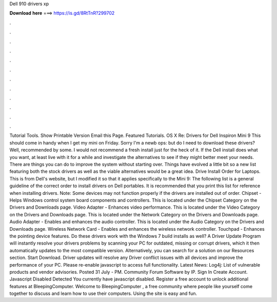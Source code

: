 Dell 910 drivers xp

𝐃𝐨𝐰𝐧𝐥𝐨𝐚𝐝 𝐡𝐞𝐫𝐞 ===> https://is.gd/8RtTnR?299702

.

.

.

.

.

.

.

.

.

.

.

.

Tutorial Tools. Show Printable Version Email this Page. Featured Tutorials. OS X  Re: Drivers for Dell Inspiron Mini 9  This should come in handy when I get my mini on Friday. Sorry I'm a newb ops: but do I need to download these drivers?
Well, recommended by some. I would not recommend a fresh install just for the heck of it. If the Dell install does what you want, at least live with it for a while and investigate the alternatives to see if they might better meet your needs.
There are things you can do to improve the system without starting over. Things have evolved a little bit so a new list featuring both the stock drivers as well as the viable alternatives would be a great idea. Drive Install Order for Laptops. This is from Dell's website, but I modified it so that it applies specifically to the Mini 9: The following list is a general guideline of the correct order to install drivers on Dell portables.
It is recommended that you print this list for reference when installing drivers. Note: Some devices may not function properly if the drivers are installed out of order.
Chipset - Helps Windows control system board components and controllers. This is located under the Chipset Category on the Drivers and Downloads page. Video Adapter - Enhances video performance. This is located under the Video Category on the Drivers and Downloads page.
This is located under the Network Category on the Drivers and Downloads page. Audio Adapter - Enables and enhances the audio controller. This is located under the Audio Category on the Drivers and Downloads page. Wireless Network Card - Enables and enhances the wireless network controller. Touchpad - Enhances the pointing device features. Do these drivers work with the Windows 7 build installs as well? A Driver Update Program will instantly resolve your drivers problems by scanning your PC for outdated, missing or corrupt drivers, which it then automatically updates to the most compatible version.
Alternatively, you can search for a solution on our Resources section. Start Download. Driver updates will resolve any Driver conflict issues with all devices and improve the performance of your PC. Please re-enable javascript to access full functionality.
Latest News: Log4j: List of vulnerable products and vendor advisories. Posted 31 July - PM. Community Forum Software by IP. Sign In Create Account. Javascript Disabled Detected You currently have javascript disabled.
Register a free account to unlock additional features at BleepingComputer. Welcome to BleepingComputer , a free community where people like yourself come together to discuss and learn how to use their computers. Using the site is easy and fun.